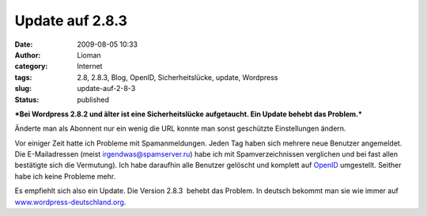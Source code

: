 Update auf 2.8.3
################
:date: 2009-08-05 10:33
:author: Lioman
:category: Internet
:tags: 2.8, 2.8.3, Blog, OpenID, Sicherheitslücke, update, Wordpress
:slug: update-auf-2-8-3
:status: published

***Bei Wordpress 2.8.2 und älter ist eine Sicherheitslücke aufgetaucht.
Ein Update behebt das Problem.***

Änderte man als Abonnent nur ein wenig die URL konnte man sonst
geschützte Einstellungen ändern.

Vor einiger Zeit hatte ich Probleme mit Spamanmeldungen. Jeden Tag haben
sich mehrere neue Benutzer angemeldet. Die E-Mailadressen (meist
irgendwas@spamserver.ru) habe ich mit Spamverzeichnissen verglichen und
bei fast allen bestätigte sich die Vermutung). Ich habe daraufhin alle
Benutzer gelöscht und komplett auf
`OpenID <http://de.wikipedia.org/wiki/Openid>`__ umgestellt. Seither
habe ich keine Probleme mehr.

Es empfiehlt sich also ein Update. Die Version 2.8.3  behebt das
Problem. In deutsch bekommt man sie wie immer auf
`www.wordpress-deutschland.org <http://blog.wordpress-deutschland.org/2009/08/03/wordpress-2-8-3-inkl-de-edition-und-upgradepaket-veroeffentlicht.html/trackback>`__.
